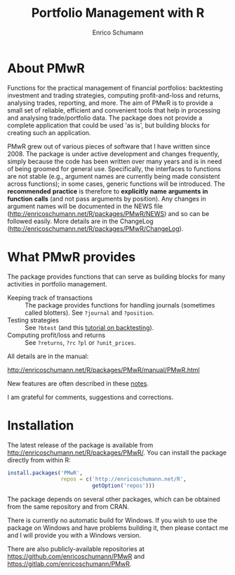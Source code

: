 #+TITLE: Portfolio Management with R
#+AUTHOR: Enrico Schumann

* About PMwR

Functions for the practical management of financial
portfolios: backtesting investment and trading
strategies, computing profit-and-loss and returns,
analysing trades, reporting, and more. The aim of PMwR
is to provide a small set of reliable, efficient and
convenient tools that help in processing and analysing
trade/portfolio data. The package does not provide a
complete application that could be used 'as is', but
building blocks for creating such an application.

PMwR grew out of various pieces of software that I have
written since 2008. The package is under
active development and changes frequently, simply
because the code has been written over many years and
is in need of being groomed for general
use. Specifically, the interfaces to functions are not
stable (e.g., argument names are currently being made
consistent across functions); in some cases, generic
functions will be introduced. The *recommended*
*practice* is therefore to *explicitly* *name*
*arguments* *in* *function* *calls* (and not pass
arguments by position). Any changes in argument names
will be documented in the NEWS file
([[http://enricoschumann.net/R/packages/PMwR/NEWS]])
and so can be followed easily. More details
are in the ChangeLog
([[http://enricoschumann.net/R/packages/PMwR/ChangeLog]]).



* What PMwR provides

The package provides functions that can serve as
building blocks for many activities in portfolio
management.

- Keeping track of transactions :: The package provides
     functions for handling journals (sometimes called
     blotters). See =?journal= and =?position=.
- Testing strategies :: See =?btest= (and this
  [[https://papers.ssrn.com/sol3/papers.cfm?abstract_id=3374195][tutorial on backtesting]]).
- Computing profit/loss and returns :: See =?returns=,
     =?rc= =?pl= or =?unit_prices=.

All details are in the manual:

[[http://enricoschumann.net/R/packages/PMwR/manual/PMwR.html]]

New features are often described in these [[http://enricoschumann.net/notes/PMwR/][notes]].

I am grateful for comments, suggestions and
corrections.



* Installation

The latest release of the package is available from
[[http://enricoschumann.net/R/packages/PMwR/]]. You can
install the package directly from within R:
#+BEGIN_SRC R :eval never
  install.packages('PMwR',
                   repos = c('http://enricoschumann.net/R',
                             getOption('repos')))
#+END_SRC
The package depends on several other packages, which
can be obtained from the same repository and from CRAN.

There is currently no automatic build for Windows. If
you wish to use the package on Windows and have
problems building it, then please contact me and I will
provide you with a Windows version.

There are also publicly-available repositories at
https://github.com/enricoschumann/PMwR and
https://gitlab.com/enricoschumann/PMwR.
